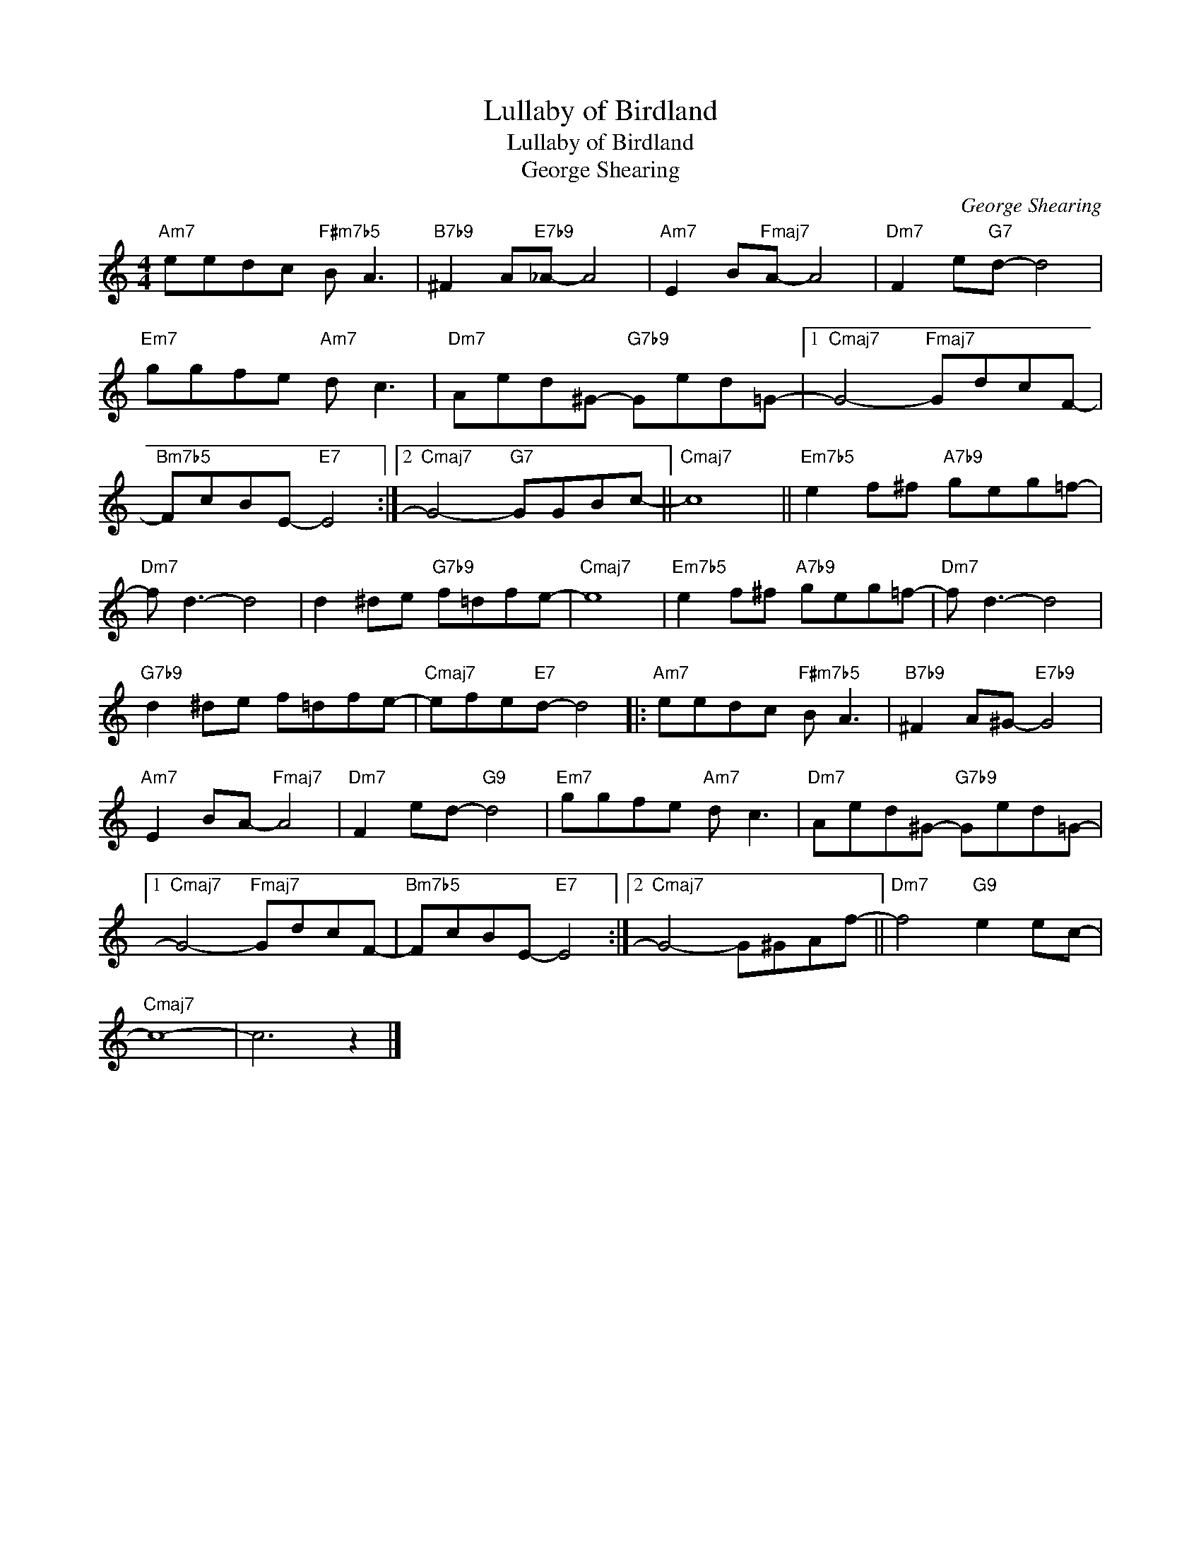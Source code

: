 X:1
T:Lullaby of Birdland
T:Lullaby of Birdland 
T:George Shearing
C:George Shearing
Z:All Rights Reserved
L:1/8
M:4/4
K:C
V:1 treble 
%%MIDI program 0
V:1
"Am7" eedc"F#m7b5" B A3 |"B7b9" ^F2 A"E7b9"_A- A4 |"Am7" E2 B"Fmaj7"A- A4 |"Dm7" F2 e"G7"d- d4 | %4
"Em7" ggfe"Am7" d c3 |"Dm7" Aed^G-"G7b9" Ged=G- |1"Cmaj7" G4-"Fmaj7" GdcF- | %7
"Bm7b5" FcBE-"E7" E4 :|2"Cmaj7" G4-"G7" GGBc- ||"Cmaj7" c8 ||"Em7b5" e2 f^f"A7b9" geg=f- | %11
"Dm7" f d3- d4 | d2 ^de"G7b9" f=dfe- |"Cmaj7" e8 |"Em7b5" e2 f^f"A7b9" geg=f- |"Dm7" f d3- d4 | %16
"G7b9" d2 ^de f=dfe- |"Cmaj7" efe"E7"d- d4 |:"Am7" eedc"F#m7b5" B A3 |"B7b9" ^F2 A^G-"E7b9" G4 | %20
"Am7" E2 BA-"Fmaj7" A4 |"Dm7" F2 ed-"G9" d4 |"Em7" ggfe"Am7" d c3 |"Dm7" Aed^G-"G7b9" Ged=G- |1 %24
"Cmaj7" G4-"Fmaj7" GdcF- |"Bm7b5" FcBE-"E7" E4 :|2"Cmaj7" G4- G^GAf- ||"Dm7" f4"G9" e2 ec- | %28
"Cmaj7" c8- | c6 z2 |] %30

